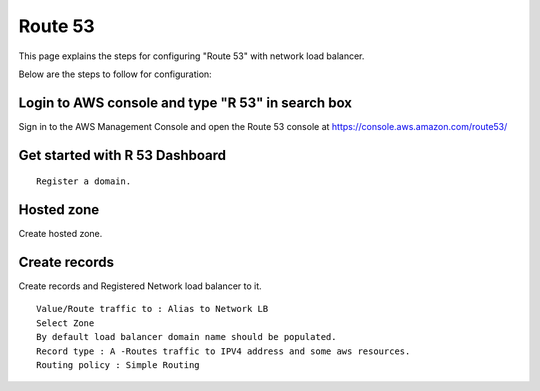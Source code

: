 Route 53 
==========

This page explains the steps for configuring "Route 53" with network load balancer.

Below are the steps to follow for configuration:

Login to AWS console and type "R 53" in search box
--------

Sign in to the AWS Management Console and open the Route 53 console at https://console.aws.amazon.com/route53/


.. figure:: ../..//_assets/loadbalancer/loadbalancer_route.PNG
   :alt: Load balancers
   :width: 60%

Get started with R 53 Dashboard
--------

:: 
 
    Register a domain.
    
.. figure:: ../..//_assets/loadbalancer/loadbalancer_getstarted.PNG
   :alt: Load balancers
   :width: 60%    

Hosted zone
-------

Create hosted zone.

.. figure:: ../..//_assets/loadbalancer/loadbalancer-hosted.PNG
   :alt: Load balancers
   :width: 60% 
   
Create records
------

Create records and Registered Network load balancer to it.

::

    Value/Route traffic to : Alias to Network LB
    Select Zone
    By default load balancer domain name should be populated.
    Record type : A -Routes traffic to IPV4 address and some aws resources.
    Routing policy : Simple Routing
    
.. figure:: ../..//_assets/loadbalancer/loadbalancer_records.PNG
   :alt: Load balancers
   :width: 60%     

.. figure:: ../..//_assets/loadbalancer/loadbalancer_alias.PNG
   :alt: Load balancers
   :width: 60%  
